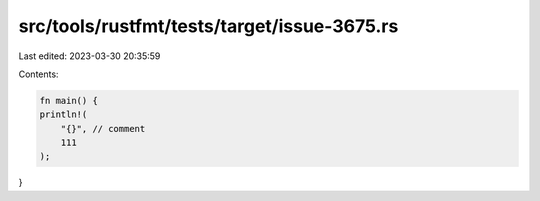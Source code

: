 src/tools/rustfmt/tests/target/issue-3675.rs
============================================

Last edited: 2023-03-30 20:35:59

Contents:

.. code-block:: rs

    fn main() {
    println!(
        "{}", // comment
        111
    );
}


